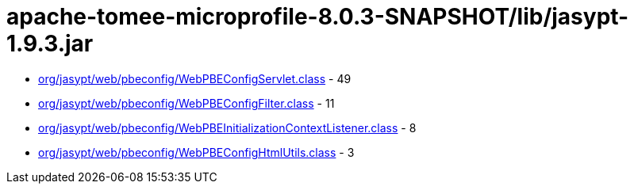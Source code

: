 = apache-tomee-microprofile-8.0.3-SNAPSHOT/lib/jasypt-1.9.3.jar

 - link:org/jasypt/web/pbeconfig/WebPBEConfigServlet.adoc[org/jasypt/web/pbeconfig/WebPBEConfigServlet.class] - 49
 - link:org/jasypt/web/pbeconfig/WebPBEConfigFilter.adoc[org/jasypt/web/pbeconfig/WebPBEConfigFilter.class] - 11
 - link:org/jasypt/web/pbeconfig/WebPBEInitializationContextListener.adoc[org/jasypt/web/pbeconfig/WebPBEInitializationContextListener.class] - 8
 - link:org/jasypt/web/pbeconfig/WebPBEConfigHtmlUtils.adoc[org/jasypt/web/pbeconfig/WebPBEConfigHtmlUtils.class] - 3
